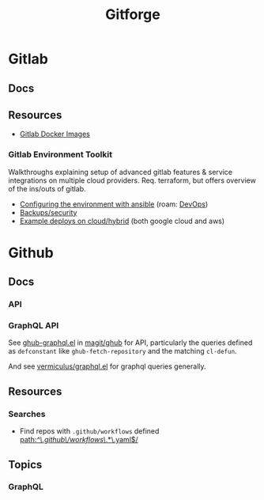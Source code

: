 :PROPERTIES:
:ID:       8d789c98-5e74-4bf8-9226-52fb43c5ca51
:END:
#+TITLE: Gitforge

* Gitlab

** Docs

** Resources
+ [[https://docs.gitlab.com/ee/install/docker.html][Gitlab Docker Images]]

*** Gitlab Environment Toolkit

Walkthroughs explaining setup of advanced gitlab features & service integrations
on multiple cloud providers. Req. terraform, but offers overview of the ins/outs
of gitlab.

+ [[https://gitlab.com/gitlab-org/gitlab-environment-toolkit/-/blob/main/docs/environment_configure.md][Configuring the environment with ansible]] (roam: [[id:ac2a1ae4-a695-4226-91f0-8386dc4d9b07][DevOps]])
+ [[https://gitlab.com/gitlab-org/gitlab-environment-toolkit/-/blob/main/docs/environment_post_considerations.md][Backups/security]]
+ [[https://gitlab.com/gitlab-org/gitlab-environment-toolkit/-/tree/main/examples][Example deploys on cloud/hybrid]] (both google cloud and aws)

* Github

** Docs
*** API

*** GraphQL API

See [[https://github.com/magit/ghub/blob/main/lisp/ghub-graphql.el][ghub-graphql.el]] in [[https://github.com/magit/ghub][magit/ghub]] for API, particularly the queries defined as
=defconstant= like =ghub-fetch-repository= and the matching =cl-defun=.

And see [[https://github.com/vermiculus/graphql.el][vermiculus/graphql.el]] for graphql queries generally.

** Resources
*** Searches
+ Find repos with =.github/workflows= defined [[https://github.com/search?q=path%3A%2F%5E%5C.github%5C%2Fworkflows%5C%2F.*%5C.yaml%24%2F&type=code][path:/^\.github\/workflows\/.*\.yaml$/]]


** Topics

*** GraphQL
